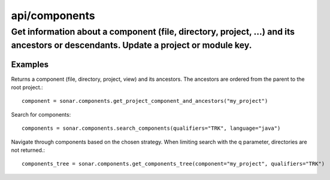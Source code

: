 ==============
api/components
==============

Get information about a component (file, directory, project, ...) and its ancestors or descendants. Update a project or module key.
___________________________________________________________________________________________________________________________________

Examples
--------


Returns a component (file, directory, project, view) and its ancestors. The ancestors are ordered from the parent to the root project.::


    component = sonar.components.get_project_component_and_ancestors("my_project")

Search for components::

    components = sonar.components.search_components(qualifiers="TRK", language="java")


Navigate through components based on the chosen strategy. When limiting search with the q parameter, directories are not returned.::

    components_tree = sonar.components.get_components_tree(component="my_project", qualifiers="TRK")

